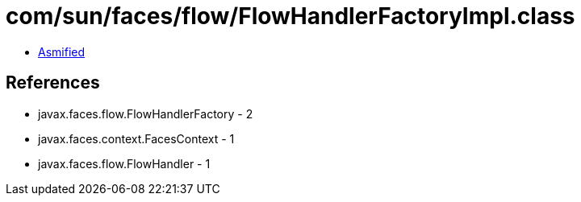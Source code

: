 = com/sun/faces/flow/FlowHandlerFactoryImpl.class

 - link:FlowHandlerFactoryImpl-asmified.java[Asmified]

== References

 - javax.faces.flow.FlowHandlerFactory - 2
 - javax.faces.context.FacesContext - 1
 - javax.faces.flow.FlowHandler - 1
